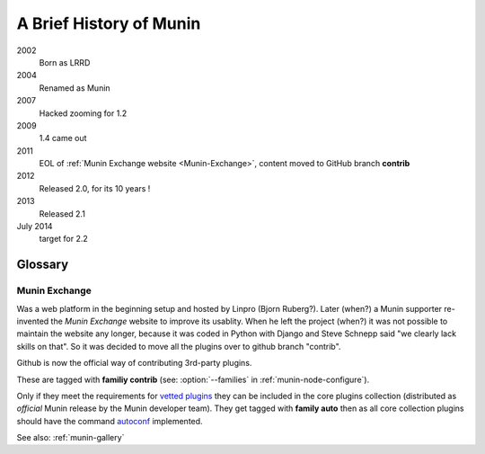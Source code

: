 .. _history:

=========================
A Brief History of Munin
=========================

2002
        Born as LRRD

2004
        Renamed as Munin

2007
        Hacked zooming for 1.2

2009
        1.4 came out

2011
        EOL of :ref:`Munin Exchange website <Munin-Exchange>`, content moved to GitHub branch **contrib**

2012
        Released 2.0, for its 10 years !

2013
        Released 2.1


July 2014
        target for 2.2


Glossary
========

.. _Munin-Exchange:

Munin Exchange
--------------

Was a web platform in the beginning setup and hosted by Linpro (Bjorn Ruberg?).
Later (when?) a Munin supporter re-invented the `Munin Exchange` website to improve its usablity.
When he left the project (when?) it was not possible to maintain the website any longer,
because it was coded in Python with Django and Steve Schnepp said "we clearly lack skills on that".
So it was decided to move all the plugins over to github branch "contrib".

Github is now the official way of contributing 3rd-party plugins.

These are tagged with **familiy contrib** (see: :option:`--families` in :ref:`munin-node-configure`).

Only if they meet the requirements for `vetted plugins <http://munin-monitoring.org/wiki/requirements-vetted>`_
they can be included in the core plugins collection (distributed as `official` Munin release
by the Munin developer team). They get tagged with **family auto** then
as all core collection plugins should have the command
`autoconf <http://munin-monitoring.org/wiki/PluginConcise#autoconf>`_
implemented.


See also: :ref:`munin-gallery`
